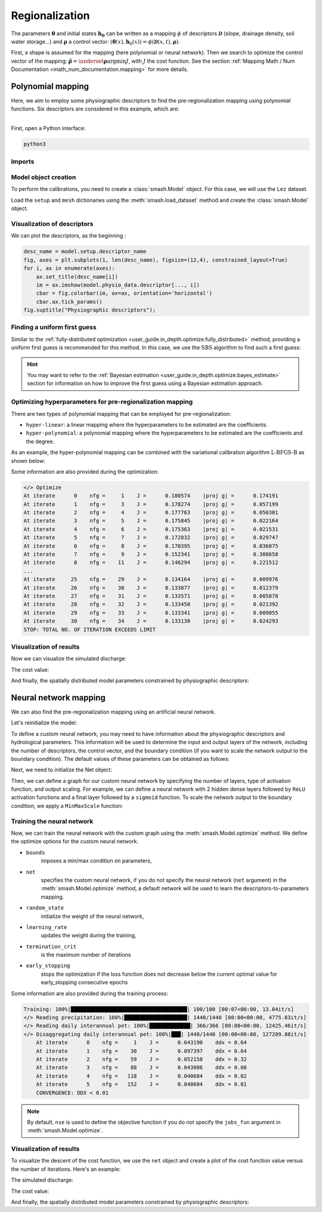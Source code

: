 .. _user_guide.classical_uses.regionalization:

Regionalization
***************

The parameters :math:`\boldsymbol{\theta}` and initial states :math:`\boldsymbol{h_0}` can be written as a mapping :math:`\phi` of descriptors :math:`\boldsymbol{\mathcal{D}}` (slope, drainage density, soil water storage...) and :math:`\boldsymbol{\rho}` a control vector: :math:`\left(\boldsymbol{\theta}(x),\boldsymbol{h}_{0}(x)\right)=\phi\left(\boldsymbol{\mathcal{D}}(x,t),\boldsymbol{\rho}\right)`.

First, a shape is assumed for the mapping (here polynomial or neural network).
Then we search to optimize the control vector of the mapping: :math:`\boldsymbol{\hat{\rho}}=\underset{\mathrm{\boldsymbol{\rho}}}{\text{argmin}}J`, with :math:`J` the cost function. See the section :ref:`Mapping Math / Num Documentation <math_num_documentation.mapping>` for more details.

==================
Polynomial mapping
==================

Here, we aim to employ some physiographic descriptors to find the pre-regionalization mapping using polynomial functions. 
Six descriptors are considered in this example, which are:

.. image:: ../../_static/physio_descriptors.png
    :align: center

| 
| First, open a Python interface:

.. code-block:: none

    python3
    
-------
Imports
-------

.. ipython:: python

    import smash
    import matplotlib.pyplot as plt
    import numpy as np
    from smash.factory import load_dataset
    from smash.factory import Net


---------------------
Model object creation
---------------------

To perform the calibrations, you need to create a :class:`smash.Model` object. 
For this case, we will use the ``Lez`` dataset.

Load the ``setup`` and ``mesh`` dictionaries using the :meth:`smash.load_dataset` method and create the :class:`smash.Model` object.

.. ipython:: python
            
    setup, mesh = load_dataset("Lez")
    model = smash.Model(setup, mesh)
    
----------------------------
Visualization of descriptors
----------------------------
We can plot the descriptors, as the beginning :

.. code-block:: none

    desc_name = model.setup.descriptor_name
    fig, axes = plt.subplots(1, len(desc_name), figsize=(12,4), constrained_layout=True)
    for i, ax in enumerate(axes):
        ax.set_title(desc_name[i])
        im = ax.imshow(model.physio_data.descriptor[..., i])
        cbar = fig.colorbar(im, ax=ax, orientation='horizontal')
        cbar.ax.tick_params()
    fig.suptitle("Physiographic descriptors");

.. ipython:: python

    # Reset figsize to the Matplotlib default
    plt.figure(figsize=plt.rcParamsDefault['figure.figsize']);

-----------------------------
Finding a uniform first guess
-----------------------------

Similar to the :ref:`fully-distributed optimization <user_guide.in_depth.optimize.fully_distributed>` method, 
providing a uniform first guess is recommended for this method. 
In this case, we use the :math:`\mathrm{SBS}` algorithm to find such a first guess:

.. ipython:: python

    model.optimize(
        mapping="uniform",
        optimizer="sbs",
        optimize_options={"termination_crit":{"maxiter": 2}},
        );

.. hint::

    You may want to refer to the :ref:`Bayesian estimation <user_guide.in_depth.optimize.bayes_estimate>` section 
    for information on how to improve the first guess using a Bayesian estimation approach.

----------------------------------------------------------
Optimizing hyperparameters for pre-regionalization mapping
----------------------------------------------------------

There are two types of polynomial mapping that can be employed for pre-regionalization:

- ``hyper-linear``: a linear mapping where the hyperparameters to be estimated are the coefficients.
- ``hyper-polynomial``: a polynomial mapping where the hyperparameters to be estimated are the coefficients and the degree.

As an example, the hyper-polynomial mapping can be combined with the variational calibration algorithm 
:math:`\mathrm{L}\text{-}\mathrm{BFGS}\text{-}\mathrm{B}` as shown below:

.. ipython:: python
    :suppress:

    res = model.optimize(
        mapping="multi-linear",
        optimizer="lbfgsb",
        optimize_options={"termination_crit":{"maxiter": 30}},
        return_options={"cost": True,},
    )

.. ipython:: python
    :verbatim:

    res = model.optimize(
        mapping="multi-polynomial",
        optimizer="lbfgsb",
        optimize_options={"termination_crit":{"maxiter": 30}},
        return_options={"cost": True,},
    )

Some information are also provided during the optimization:

.. code-block:: text

    </> Optimize
    At iterate      0    nfg =     1    J =      0.180574    |proj g| =      0.174191
    At iterate      1    nfg =     3    J =      0.178274    |proj g| =      0.057199
    At iterate      2    nfg =     4    J =      0.177763    |proj g| =      0.050301
    At iterate      3    nfg =     5    J =      0.175845    |proj g| =      0.022164
    At iterate      4    nfg =     6    J =      0.175363    |proj g| =      0.021531
    At iterate      5    nfg =     7    J =      0.172832    |proj g| =      0.029747
    At iterate      6    nfg =     8    J =      0.170395    |proj g| =      0.036075
    At iterate      7    nfg =     9    J =      0.152341    |proj g| =      0.308658
    At iterate      8    nfg =    11    J =      0.146294    |proj g| =      0.221512
    ...
    At iterate     25    nfg =    29    J =      0.134164    |proj g| =      0.009976
    At iterate     26    nfg =    30    J =      0.133877    |proj g| =      0.012379
    At iterate     27    nfg =    31    J =      0.133571    |proj g| =      0.005878
    At iterate     28    nfg =    32    J =      0.133450    |proj g| =      0.021392
    At iterate     29    nfg =    33    J =      0.133341    |proj g| =      0.009055
    At iterate     30    nfg =    34    J =      0.133130    |proj g| =      0.024293
    STOP: TOTAL NO. OF ITERATION EXCEEDS LIMIT                                            

------------------------
Visualization of results
------------------------

Now we can visualize the simulated discharge:

.. ipython:: python

    qobs = model.response_data.q[0,:].copy()
    qobs = np.where(qobs<0, np.nan, qobs)  # to deal with missing data
    qsim = model.response.q[0,:]
    plt.plot(qobs, label="Observed discharge");
    plt.plot(qsim, label="Simulated discharge");
    plt.grid(alpha=.7, ls="--");
    plt.xlabel("Time step");
    plt.ylabel("Discharge $(m^3/s)$");
    plt.title(model.mesh.code[0]);
    @savefig user_guide.classical_uses.optimize.pre_regio_poly.qsim.png
    plt.legend();


The cost value:

.. ipython:: python

    res.cost

And finally, the spatially distributed model parameters constrained by physiographic descriptors:

.. ipython:: python

    cp = model.get_rr_parameters("cp").copy()
    ct = model.get_rr_parameters("ct").copy()
    llr = model.get_rr_parameters("llr").copy()
    kexc = model.get_rr_parameters("kexc").copy()

    ma = (model.mesh.active_cell == 0)
    ma_cp = np.where(ma, np.nan, cp)
    ma_ct = np.where(ma, np.nan, ct)
    ma_llr = np.where(ma, np.nan, llr)
    ma_kexc = np.where(ma, np.nan, kexc)
    f, ax = plt.subplots(2, 2)
    map_cp = ax[0,0].imshow(ma_cp);
    f.colorbar(map_cp, ax=ax[0,0], label="cp (mm)");
    map_ct = ax[0,1].imshow(ma_ct);
    f.colorbar(map_ct, ax=ax[0,1], label="ct (mm)");
    map_llr = ax[1,0].imshow(ma_llr);
    f.colorbar(map_llr, ax=ax[1,0], label="llr (min)");
    map_kexc = ax[1,1].imshow(ma_kexc);
    @savefig user_guide.in_depth.optimize.pre_regio_ann.theta.png
    f.colorbar(map_kexc, ax=ax[1,1], label="kexc (mm/d)");


======================
Neural network mapping
======================
We can also find the pre-regionalization mapping using an artificial neural network. 

Let's reinitialize the model:

.. ipython:: python

    model = smash.Model(setup, mesh)
    desc_name = model.setup.descriptor_name
    n_desc = model.setup.nd


To define a custom neural network, you may need to have information about the physiographic descriptors and hydrological parameters. 
This information will be used to determine the input and output layers of the network, including the number of descriptors, 
the control vector, and the boundary condition (if you want to scale the network output to the boundary condition). 
The default values of these parameters can be obtained as follows:

.. ipython:: python

    bounds_param = model.get_rr_parameters_bounds()
    bounds_param.pop("ci")
    control_vector = list(bounds_param.keys())
    bounds = list(bounds_param.values())

Next, we need to initialize the Net object:

.. ipython:: python

    net = Net()

Then, we can define a graph for our custom neural network by specifying the number of layers, type of activation function, 
and output scaling. For example, we can define a neural network with 2 hidden dense layers followed by ``ReLU`` activation functions 
and a final layer followed by a ``sigmoid`` function. To scale the network output to the boundary condition, we apply a ``MinMaxScale`` function:

.. ipython:: python

    net.add(
        layer="dense", 
        options={
            "input_shape": (n_desc,), 
            "neurons": 48,
        },
    )
    net.add(layer="activation", options={"name": "relu"})

.. ipython:: python

    net.add(
        layer="dense", 
        options={
            "neurons": 16,
        },
    )
    net.add(layer="activation", options={"name": "relu"})

.. ipython:: python

    net.add(
        layer="dense", 
        options={
            "neurons": len(control_vector),
        },
    )
    net.add(layer="activation", options={"name": "sigmoid"})
    net.add(layer="scale", options={"bounds": bounds})

.. ipython:: python

    net  # display a summary of the network

---------------------------
Training the neural network
---------------------------

Now, we can train the neural network with the custom graph using the :meth:`smash.Model.optimize` method. 
We define the optimize options for the custom neural network.

.. ipython:: python

    optimize_options = {
        "bounds": bounds_param,
        "net": net,
        "random_state": 23,
        "learning_rate": 0.004,
        "termination_crit": dict(epochs=100, early_stopping=20),
    }

- ``bounds``
    imposes a min/max condition on parameters,

.. ipython:: python

    bounds

- ``net``
    specifies the custom neural network, if you do not specify the neural network (``net`` argument) in the :meth:`smash.Model.optimize` method, a default network will be used to learn the descriptors-to-parameters mapping. 
    
- ``random_state``
    initialize the weight of the neural network,

- ``learning_rate``
    updates the weight during the training,
    
- ``termination_crit``
    is the maximum number of iterations

- ``early_stopping``
    stops the optimization if the loss function does not decrease below the current optimal value for early_stopping consecutive epochs


.. ipython:: python
        :suppress:
    
        ann = model.optimize(
            mapping="ANN",
            optimizer="Adam",
            optimize_options=optimize_options,
            common_options={"verbose": True},
            return_options={"net": True, "cost":True,},
        )

.. ipython:: python
        :verbatim:
    
        ann = model.optimize(
            mapping="ANN",
            optimizer="Adam",
            optimize_options=optimize_options,
            common_options={"verbose": True},
            return_options={"net": True, "cost":True,},
        )

Some information are also provided during the training process:

.. code-block:: text

    Training: 100%|█████████████████████████████████████| 100/100 [00:07<00:00, 13.04it/s]
    </> Reading precipitation: 100%|████████████████████| 1440/1440 [00:00<00:00, 4775.83it/s]
    </> Reading daily interannual pet: 100%|█████████████| 366/366 [00:00<00:00, 12425.46it/s]
    </> Disaggregating daily interannual pet: 100%|███| 1440/1440 [00:00<00:00, 127209.88it/s]
        At iterate      0    nfg =     1    J =      0.643190    ddx = 0.64
        At iterate      1    nfg =    30    J =      0.097397    ddx = 0.64
        At iterate      2    nfg =    59    J =      0.052158    ddx = 0.32
        At iterate      3    nfg =    88    J =      0.043086    ddx = 0.08
        At iterate      4    nfg =   118    J =      0.040684    ddx = 0.02
        At iterate      5    nfg =   152    J =      0.040604    ddx = 0.01
        CONVERGENCE: DDX < 0.01                                                                                                         

.. note::

    By default, ``nse`` is used to define the objective function if you do not specify the ``jobs_fun`` argument 
    in :meth:`smash.Model.optimize`.

------------------------
Visualization of results
------------------------

To visualize the descent of the cost function, we use the ``net`` object and create a plot of the cost function value versus 
the number of iterations. Here's an example:

.. ipython:: python

    y = ann.net.history["loss_train"]
    x = range(1, len(y) + 1)
    plt.figure()
    plt.plot(x, y);
    plt.xlabel("Epoch");
    plt.ylabel("$1-NSE$");
    plt.grid(alpha=.7, ls="--");
    plt.title("Cost function descent");


The simulated discharge:

.. ipython:: python

    qo = model.response_data.q[0,:].copy()
    qo = np.where(qo<0, np.nan, qo)  # to deal with missing data
    plt.plot(qo, label="Observed discharge");
    plt.plot(model.response.q[0,:], label="Simulated discharge");
    plt.grid(alpha=.7, ls="--");
    plt.xlabel("Time step");
    plt.ylabel("Discharge $(m^3/s)$");
    plt.title(model.mesh.code[0]);
    @savefig user_guide.classical_uses.optimize.pre_regio_ann.qsim.png
    plt.legend();

The cost value:

.. ipython:: python

    ann.cost

And finally, the spatially distributed model parameters constrained by physiographic descriptors:

.. ipython:: python

    cp = model.get_rr_parameters("cp").copy()
    ct = model.get_rr_parameters("ct").copy()
    llr = model.get_rr_parameters("llr").copy()
    kexc = model.get_rr_parameters("kexc").copy()
    
    ma = (model.mesh.active_cell == 0)
    ma_cp = np.where(ma, np.nan, cp)
    ma_cft = np.where(ma, np.nan, ct)
    ma_lr = np.where(ma, np.nan, llr)
    ma_exc = np.where(ma, np.nan, kexc)
    f, ax = plt.subplots(2, 2)
    map_cp = ax[0,0].imshow(ma_cp);
    f.colorbar(map_cp, ax=ax[0,0], label="cp (mm)");
    map_cft = ax[0,1].imshow(ma_cft);
    f.colorbar(map_cft, ax=ax[0,1], label="cft (mm)");
    map_lr = ax[1,0].imshow(ma_lr);
    f.colorbar(map_lr, ax=ax[1,0], label="lr (min)");
    map_exc = ax[1,1].imshow(ma_exc);
    @savefig user_guide.in_depth.optimize.pre_regio_ann.theta.png
    f.colorbar(map_exc, ax=ax[1,1], label="exc (mm/d)");

.. ipython:: python
    :suppress:

    plt.close('all')

